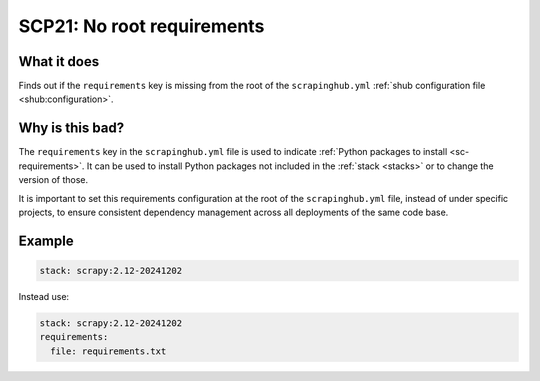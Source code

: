 .. _scp21:

===========================
SCP21: No root requirements
===========================

What it does
============

Finds out if the ``requirements`` key is missing from the root of the
``scrapinghub.yml`` :ref:`shub configuration file <shub:configuration>`.


Why is this bad?
================

The ``requirements`` key in the ``scrapinghub.yml`` file is used to indicate
:ref:`Python packages to install <sc-requirements>`. It can be used to install
Python packages not included in the :ref:`stack <stacks>` or to change the
version of those.

It is important to set this requirements configuration at the root of the
``scrapinghub.yml`` file, instead of under specific projects, to ensure
consistent dependency management across all deployments of the same code base.


Example
=======

.. code-block:: yaml

    stack: scrapy:2.12-20241202

Instead use:

.. code-block:: yaml

    stack: scrapy:2.12-20241202
    requirements:
      file: requirements.txt
